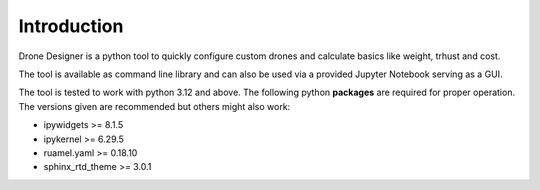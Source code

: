 .. _sec_introduction:

*******************************
Introduction
*******************************

Drone Designer is a python tool to quickly configure custom drones and calculate basics like weight, trhust and cost.

The tool is available as command line library and can also be used via a provided Jupyter Notebook serving as a GUI.

The tool is tested to work with python 3.12 and above.
The following python **packages** are required for proper operation. The versions given are recommended but others might also work:

- ipywidgets >= 8.1.5
- ipykernel >= 6.29.5
- ruamel.yaml >= 0.18.10
- sphinx_rtd_theme >= 3.0.1
